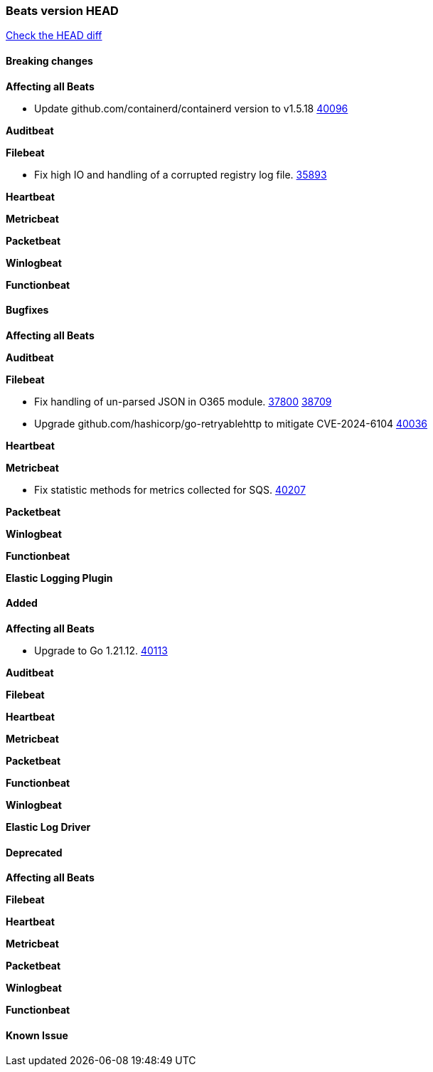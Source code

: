 // Use these for links to issue and pulls. Note issues and pulls redirect one to
// each other on Github, so don't worry too much on using the right prefix.
:issue: https://github.com/elastic/beats/issues/
:pull: https://github.com/elastic/beats/pull/

=== Beats version HEAD
https://github.com/elastic/beats/compare/v7.0.0-alpha2...master[Check the HEAD diff]

==== Breaking changes

*Affecting all Beats*

- Update github.com/containerd/containerd version to v1.5.18 {pull}40096[40096]

*Auditbeat*

*Filebeat*

- Fix high IO and handling of a corrupted registry log file. {pull}35893[35893]

*Heartbeat*

*Metricbeat*


*Packetbeat*

*Winlogbeat*


*Functionbeat*

==== Bugfixes

*Affecting all Beats*


*Auditbeat*




*Filebeat*

- Fix handling of un-parsed JSON in O365 module. {issue}37800[37800] {pull}38709[38709]
- Upgrade github.com/hashicorp/go-retryablehttp to mitigate CVE-2024-6104 {pull}40036[40036]

*Heartbeat*


*Metricbeat*

- Fix statistic methods for metrics collected for SQS. {pull}40207[40207]

*Packetbeat*


*Winlogbeat*


*Functionbeat*

*Elastic Logging Plugin*


==== Added

*Affecting all Beats*

- Upgrade to Go 1.21.12. {pull}40113[40113]

*Auditbeat*


*Filebeat*


*Heartbeat*


*Metricbeat*


*Packetbeat*


*Functionbeat*


*Winlogbeat*


*Elastic Log Driver*


==== Deprecated

*Affecting all Beats*


*Filebeat*


*Heartbeat*

*Metricbeat*


*Packetbeat*

*Winlogbeat*

*Functionbeat*

==== Known Issue



























